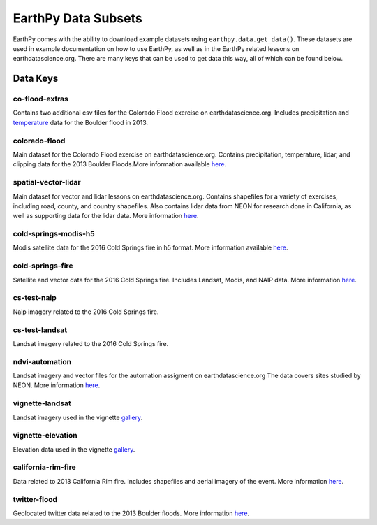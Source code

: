 =====================
EarthPy Data Subsets
=====================

EarthPy comes with the ability to download example datasets using
``earthpy.data.get_data()``. These datasets are used in example documentation
on how to use EarthPy, as well as in the EarthPy related lessons on
earthdatascience.org. There are many keys that can be used to get data
this way, all of which can be found below.

Data Keys
=========

co-flood-extras
---------------

Contains two additional csv files for the Colorado Flood exercise on earthdatascience.org.
Includes precipitation and `temperature <https://figshare.com/articles/Week_2_earth_analytics/4502138/>`_
data for the Boulder flood in 2013.

colorado-flood
--------------
Main dataset for the Colorado Flood exercise on earthdatascience.org. Contains precipitation,
temperature, lidar, and clipping data for the 2013 Boulder Floods.More information
available `here <https://figshare.com/articles/Earth_Analytics_Python_Colorado_Flood_Teaching_Subset/6815945>`_.

spatial-vector-lidar
--------------------

Main dataset for vector and lidar lessons on earthdatascience.org. Contains shapefiles for
a variety of exercises, including road, county, and country shapefiles. Also contains
lidar data from NEON for research done in California, as well as supporting data for the lidar data.
More information `here <https://figshare.com/articles/Week_4_Earth_Analytics_teaching_data_subset_-_lidar_and_insitu_for_California/4620268>`_.

cold-springs-modis-h5
---------------------

Modis satellite data for the 2016 Cold Springs fire in h5 format. More information
available `here <https://figshare.com/articles/Earth_Analytics_Cold_Springs_Fire_Remote_Sensing_Data/6083210>`_.

cold-springs-fire
-----------------

Satellite and vector data for the 2016 Cold Springs fire. Includes Landsat, Modis, and NAIP
data. More information `here <https://figshare.com/articles/Earth_Analytics_Cold_Springs_Fire_Remote_Sensing_Data/6083210>`_.

cs-test-naip
------------

Naip imagery related to the 2016 Cold Springs fire.

cs-test-landsat
---------------

Landsat imagery related to the 2016 Cold Springs fire.

ndvi-automation
---------------

Landsat imagery and vector files for the automation assigment on earthdatascience.org
The data covers sites studied by NEON. More information `here <https://figshare.com/articles/Earth_Analytics_Python_HOMEWORK_Landsat_8_2017_for_SJER_and_HARV_Download_from_Earth_Explorer/7272500>`_.

vignette-landsat
----------------

Landsat imagery used in the vignette `gallery <https://earthpy.readthedocs.io/en/latest/gallery_vignettes/index.html>`_.

vignette-elevation
------------------

Elevation data used in the vignette `gallery <https://earthpy.readthedocs.io/en/latest/gallery_vignettes/index.html>`_.

california-rim-fire
-------------------

Data related to 2013 California Rim fire. Includes shapefiles and aerial imagery of the event.
More information `here <https://figshare.com/articles/Earth_Analytics_Applications_Data_for_Rim_Fire_California_2013/7749548>`_.

twitter-flood
-------------

Geolocated twitter data related to the 2013 Boulder floods. More information `here <https://figshare.com/articles/Earth_Analytics_Python_2017_Colorado_Floods_Twitter_data/5603413>`_.
